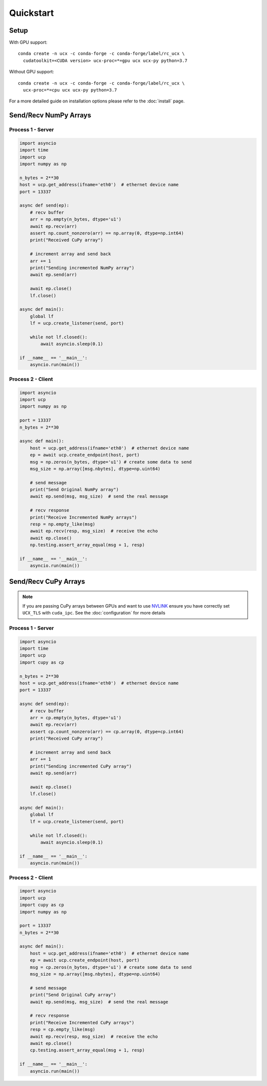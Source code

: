 Quickstart
==========


Setup
-----

With GPU support:

::

    conda create -n ucx -c conda-forge -c conda-forge/label/rc_ucx \
      cudatoolkit=<CUDA version> ucx-proc=*=gpu ucx ucx-py python=3.7

Without GPU support:

::

    conda create -n ucx -c conda-forge -c conda-forge/label/rc_ucx \
      ucx-proc=*=cpu ucx ucx-py python=3.7

For a more detailed guide on installation options please refer to the :doc:`install` page.

Send/Recv NumPy Arrays
---------------------

Process 1 - Server
~~~~~~~~~~~~~~~~~~

.. code-block:: python

    import asyncio
    import time
    import ucp
    import numpy as np

    n_bytes = 2**30
    host = ucp.get_address(ifname='eth0')  # ethernet device name
    port = 13337

    async def send(ep):
        # recv buffer
        arr = np.empty(n_bytes, dtype='u1')
        await ep.recv(arr)
        assert np.count_nonzero(arr) == np.array(0, dtype=np.int64)
        print("Received CuPy array")

        # increment array and send back
        arr += 1
        print("Sending incremented NumPy array")
        await ep.send(arr)

        await ep.close()
        lf.close()

    async def main():
        global lf
        lf = ucp.create_listener(send, port)

        while not lf.closed():
            await asyncio.sleep(0.1)

    if __name__ == '__main__':
        asyncio.run(main())

Process 2 - Client
~~~~~~~~~~~~~~~~~~

.. code-block:: python

    import asyncio
    import ucp
    import numpy as np

    port = 13337
    n_bytes = 2**30

    async def main():
        host = ucp.get_address(ifname='eth0')  # ethernet device name
        ep = await ucp.create_endpoint(host, port)
        msg = np.zeros(n_bytes, dtype='u1') # create some data to send
        msg_size = np.array([msg.nbytes], dtype=np.uint64)

        # send message
        print("Send Original NumPy array")
        await ep.send(msg, msg_size)  # send the real message

        # recv response
        print("Receive Incremented NumPy arrays")
        resp = np.empty_like(msg)
        await ep.recv(resp, msg_size)  # receive the echo
        await ep.close()
        np.testing.assert_array_equal(msg + 1, resp)

    if __name__ == '__main__':
        asyncio.run(main())



Send/Recv CuPy Arrays
---------------------

.. note::
    If you are passing CuPy arrays between GPUs and want to use `NVLINK <https://www.nvidia.com/en-us/data-center/nvlink/>`_ ensure you have correctly set ``UCX_TLS`` with ``cuda_ipc``. See the :doc:`configuration` for more details

Process 1 - Server
~~~~~~~~~~~~~~~~~~

.. code-block:: python

    import asyncio
    import time
    import ucp
    import cupy as cp

    n_bytes = 2**30
    host = ucp.get_address(ifname='eth0')  # ethernet device name
    port = 13337

    async def send(ep):
        # recv buffer
        arr = cp.empty(n_bytes, dtype='u1')
        await ep.recv(arr)
        assert cp.count_nonzero(arr) == cp.array(0, dtype=cp.int64)
        print("Received CuPy array")

        # increment array and send back
        arr += 1
        print("Sending incremented CuPy array")
        await ep.send(arr)

        await ep.close()
        lf.close()

    async def main():
        global lf
        lf = ucp.create_listener(send, port)

        while not lf.closed():
            await asyncio.sleep(0.1)

    if __name__ == '__main__':
        asyncio.run(main())

Process 2 - Client
~~~~~~~~~~~~~~~~~~

.. code-block:: python

    import asyncio
    import ucp
    import cupy as cp
    import numpy as np

    port = 13337
    n_bytes = 2**30

    async def main():
        host = ucp.get_address(ifname='eth0')  # ethernet device name
        ep = await ucp.create_endpoint(host, port)
        msg = cp.zeros(n_bytes, dtype='u1') # create some data to send
        msg_size = np.array([msg.nbytes], dtype=np.uint64)

        # send message
        print("Send Original CuPy array")
        await ep.send(msg, msg_size)  # send the real message

        # recv response
        print("Receive Incremented CuPy arrays")
        resp = cp.empty_like(msg)
        await ep.recv(resp, msg_size)  # receive the echo
        await ep.close()
        cp.testing.assert_array_equal(msg + 1, resp)

    if __name__ == '__main__':
        asyncio.run(main())
